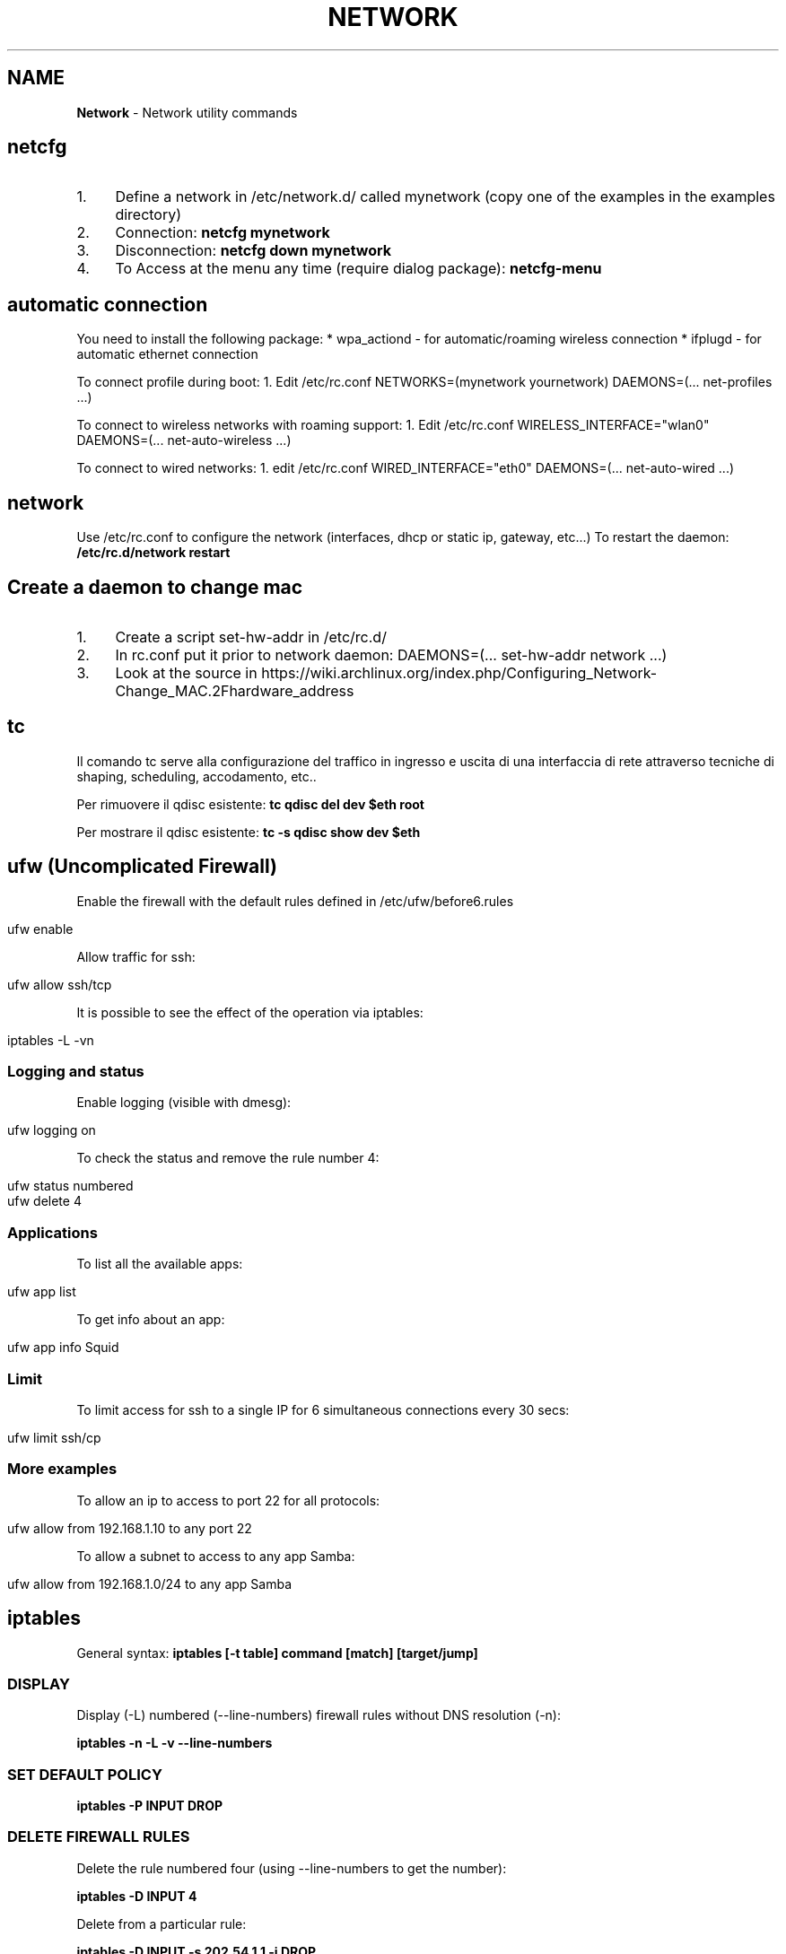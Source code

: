 .\" generated with Ronn/v0.7.3
.\" http://github.com/rtomayko/ronn/tree/0.7.3
.
.TH "NETWORK" "1" "August 2017" "Filippo Squillace" "network"
.
.SH "NAME"
\fBNetwork\fR \- Network utility commands
.
.SH "netcfg"
.
.IP "1." 4
Define a network in /etc/network\.d/ called mynetwork (copy one of the examples in the examples directory)
.
.IP "2." 4
Connection: \fBnetcfg mynetwork\fR
.
.IP "3." 4
Disconnection: \fBnetcfg down mynetwork\fR
.
.IP "4." 4
To Access at the menu any time (require dialog package): \fBnetcfg\-menu\fR
.
.IP "" 0
.
.SH "automatic connection"
You need to install the following package: * wpa_actiond \- for automatic/roaming wireless connection * ifplugd \- for automatic ethernet connection
.
.P
To connect profile during boot: 1\. Edit /etc/rc\.conf NETWORKS=(mynetwork yournetwork) DAEMONS=(\.\.\. net\-profiles \.\.\.)
.
.P
To connect to wireless networks with roaming support: 1\. Edit /etc/rc\.conf WIRELESS_INTERFACE="wlan0" DAEMONS=(\.\.\. net\-auto\-wireless \.\.\.)
.
.P
To connect to wired networks: 1\. edit /etc/rc\.conf WIRED_INTERFACE="eth0" DAEMONS=(\.\.\. net\-auto\-wired \.\.\.)
.
.SH "network"
Use /etc/rc\.conf to configure the network (interfaces, dhcp or static ip, gateway, etc\.\.\.) To restart the daemon: \fB/etc/rc\.d/network restart\fR
.
.SH "Create a daemon to change mac"
.
.IP "1." 4
Create a script set\-hw\-addr in /etc/rc\.d/
.
.IP "2." 4
In rc\.conf put it prior to network daemon: DAEMONS=(\.\.\. set\-hw\-addr network \.\.\.)
.
.IP "3." 4
Look at the source in https://wiki\.archlinux\.org/index\.php/Configuring_Network\-Change_MAC\.2Fhardware_address
.
.IP "" 0
.
.SH "tc"
Il comando tc serve alla configurazione del traffico in ingresso e uscita di una interfaccia di rete attraverso tecniche di shaping, scheduling, accodamento, etc\.\.
.
.P
Per rimuovere il qdisc esistente: \fBtc qdisc del dev $eth root\fR
.
.P
Per mostrare il qdisc esistente: \fBtc \-s qdisc show dev $eth\fR
.
.SH "ufw (Uncomplicated Firewall)"
Enable the firewall with the default rules defined in /etc/ufw/before6\.rules
.
.IP "" 4
.
.nf

ufw enable
.
.fi
.
.IP "" 0
.
.P
Allow traffic for ssh:
.
.IP "" 4
.
.nf

ufw allow ssh/tcp
.
.fi
.
.IP "" 0
.
.P
It is possible to see the effect of the operation via iptables:
.
.IP "" 4
.
.nf

iptables \-L \-vn
.
.fi
.
.IP "" 0
.
.SS "Logging and status"
Enable logging (visible with dmesg):
.
.IP "" 4
.
.nf

ufw logging on
.
.fi
.
.IP "" 0
.
.P
To check the status and remove the rule number 4:
.
.IP "" 4
.
.nf

ufw status numbered
ufw delete 4
.
.fi
.
.IP "" 0
.
.SS "Applications"
To list all the available apps:
.
.IP "" 4
.
.nf

ufw app list
.
.fi
.
.IP "" 0
.
.P
To get info about an app:
.
.IP "" 4
.
.nf

ufw app info Squid
.
.fi
.
.IP "" 0
.
.SS "Limit"
To limit access for ssh to a single IP for 6 simultaneous connections every 30 secs:
.
.IP "" 4
.
.nf

ufw limit ssh/cp
.
.fi
.
.IP "" 0
.
.SS "More examples"
To allow an ip to access to port 22 for all protocols:
.
.IP "" 4
.
.nf

ufw allow from 192\.168\.1\.10 to any port 22
.
.fi
.
.IP "" 0
.
.P
To allow a subnet to access to any app Samba:
.
.IP "" 4
.
.nf

ufw allow from 192\.168\.1\.0/24 to any app Samba
.
.fi
.
.IP "" 0
.
.SH "iptables"
General syntax: \fBiptables [\-t table] command [match] [target/jump]\fR
.
.SS "DISPLAY"
Display (\-L) numbered (\-\-line\-numbers) firewall rules without DNS resolution (\-n):
.
.P
\fBiptables \-n \-L \-v \-\-line\-numbers\fR
.
.SS "SET DEFAULT POLICY"
\fBiptables \-P INPUT DROP\fR
.
.SS "DELETE FIREWALL RULES"
Delete the rule numbered four (using \-\-line\-numbers to get the number):
.
.P
\fBiptables \-D INPUT 4\fR
.
.P
Delete from a particular rule:
.
.P
\fBiptables \-D INPUT \-s 202\.54\.1\.1 \-j DROP\fR
.
.P
Delete all rules: \fBiptables \-F\fR
.
.P
Delete a chain: \fBiptables \-X\fR
.
.P
Delete all rule for a table: \fBiptables \-t [nat|mangle] \-F\fR
.
.SS "INSERT OR APPEND FIREWALL RULES"
To insert in position 2: \fBiptables \-I INPUT 2 \-s 202\.54\.1\.2 \-j DROP\fR
.
.P
To append: \fBiptables \-A INPUT \-i eth1 \-s 192\.168\.0\.0/24 \-j DROP\fR
.
.SS "NAT"
Destination NAT: \fBiptables \-t nat \-A PREROUTING \-p tcp \-d 80\.182\.53\.192 \-dport 80 \-j DNAT \-to\-destination 10\.0\.0\.2:80\fR
.
.P
Source NAT: \fBiptables \-t nat \-A POSTROUTING \-o ppp0 \-j SNAT \-to\-source 150\.92\.48\.25\fR
.
.P
Redirect: \fBiptables \-t nat \-A PREROUTING \-p tcp \-\-destination\-port 80 \-j REDIRECT \-\-to\-port 10000\fR
.
.P
Masquerade (change the source IP with the public one): \fBiptables \-t nat \-A POSTROUTING \-o ppp0 \-j MASQUERADE\fR
.
.SS "SAVE/RESTORE"
Serve per salvare l\'insieme di regole (rule\-set) all\'interno di un file\. \-c serve a mantenere memorizzati i contatori dei byte e dei pacchetti\. Qst opzione può servire quando occorre chiudere il firewall, in qst modo le info relative alle quantità di byte e pacchetti rimangono comunque memorizzate\. \-t indica quali tabelle memorizzare (nat, mangle, filter, raw) nel file se omesso memorizza tutte le tabelle nel file\.
.
.P
\fBiptables\-save [\-c] [\-t table] > /etc/iptables/mytables\.rules\fR
.
.P
Serve a caricare il file fornito da iptables\-save nel kernel\. \-c serve a mantenere memorizzati i contatori dei byte e dei pacchetti\. Qst opzione può servire quando occorre chiudere il firewall, in qst modo le info relative alle quantità di byte e pacchetti rimangono comunque memorizzate\.\-n dice a iptables\-restore di non sovrascrivere le regole precedenti\. Di default le regole gia\' esistenti vengono eliminate\.
.
.P
\fBiptables\-restore [\-c] [\-n] < /etc/iptables/mytables\.rules\fR
.
.SS "VARIOUS EXAMPLES"
To block port 80 on IP range: \fBiptables \-A INPUT \-i eth1 \-p tcp \-s 192\.168\.1\.0/24 \-\-dport 80 \-j DROP\fR
.
.P
To block traffic for Facebook: Get the IP: \fBhost \-t a www\.facebook\.com\fR
.
.P
Get the belonging CIDR associated: \fBwhois 69\.171\.228\.40 | grep CIDR\fR
.
.P
Block all the outgoing traffic for that CIDR: \fBiptables \-A OUTPUT \-p tcp \-d 69\.171\.224\.0/19 \-j DROP\fR
.
.P
To Log packets in /var/log/messages: \fBiptables \-A INPUT \-i eth1 \-s 10\.0\.0\.0/8 \-j LOG \-\-log\-prefix "IP_SPOOF A: "\fR
.
.P
To log for 5 minutes with a limit of 5 entries: \fBiptables \-A INPUT \-i eth1 \-s 10\.0\.0\.0/8 \-m limit \-\-limit 5/m \-\-limit\-burst 7 \-j LOG \-\-log\-prefix "IP_SPOOF A: "\fR
.
.P
To drop packates from a MAC address: \fBiptables \-A INPUT \-m mac \-\-mac\-source 00:0F:EA:91:04:08 \-j DROP\fR
.
.P
To block a ping request: \fBiptables \-A INPUT \-p icmp \-\-icmp\-type echo\-request \-j DROP\fR
.
.P
Other icmp\-type are: * echo\-reply * destination\-unreachable * time\-exceeded
.
.P
To open a range of ports (supposing the default policy is DROP):
.
.P
\fBiptables \-A INPUT \-m state \-\-state NEW \-m tcp \-p tcp \-\-dport 7000:7010 \-j ACCEPT\fR
.
.P
To open for a range of IPs:
.
.P
\fBiptables \-A INPUT \-p tcp \-dport 80 \-m iprange \-\-src\-range 192\.168\.1\.100\-192\.168\.1\.200 \-j ACCEPT\fR
.
.P
To limit to 3 connections for the same host (\-\-syn is equivalent to \-\-tcp\-flags SYN,RST,ACK,FIN SYN):
.
.P
\fBiptables \-A INPUT \-p tcp \-dport 22 \-\-syn \-m connlimit \-\-connlimit\-above 3 \-j REJECT\fR
.
.SH "ipset"
Allow to keep the iptables rule simple by creating set of addresses or ports that be defined in entries of iptables\.
.
.SS "Set of ports"
To accept all incoming packets towards email ports (23, 110 and 143), we can create an \fIEmailPorts\fR set:
.
.IP "" 4
.
.nf

ipset create EmailPorts bitmap:port range 0\-65535 comment
ipset add EmailPorts 23 comment SMTP
ipset add EmailPorts 110 comment POP3
ipset add EmailPorts 143 comment IMAP
ipset add EmailPorts 152\-155 comment "Additional ports range"
.
.fi
.
.IP "" 0
.
.P
To list the sets:
.
.IP "" 4
.
.nf

ipset list
.
.fi
.
.IP "" 0
.
.P
To create the iptables rule:
.
.IP "" 4
.
.nf

iptables \-A INPUT \-s 192\.0\.2\.0/24 \-p tcp \-m set \-\-match\-set EmailPorts dst \-j ACCEPT
.
.fi
.
.IP "" 0
.
.SS "Set of hosts/subnet"
To accept packets from trusted hosts towards email ports:
.
.IP "" 4
.
.nf

ipset create TrustedHosts hash:ip family inet comment
ipset ad TrustedHosts 192\.0\.2\.10 comment "Alice"
ipset ad TrustedHosts 192\.0\.2\.15 comment "Bob"

iptables \-A INPUT \-p tcp \-\-dport 22 \-m set \-\-match\-set TrustedHosts src \-m set \-\-match\-set EmailPorts dst \-j ACCEPT
.
.fi
.
.IP "" 0
.
.P
To create a subnet:
.
.IP "" 4
.
.nf

ipset create NetworkList hash:net
ipset add NetworkList 10\.1\.0\.0/24
.
.fi
.
.IP "" 0
.
.SS "Combine hosts, protocols and ports"
.
.nf

ipset create AppSupport hash:ip,port
ipset add AppSupport 203\.0\.113\.15,tcp:5000
ipset add AppSupport 203\.0\.113\.15,tcp:5000
ipset add AppSupport 203\.0\.113\.15,tcp:5000

iptables \-A INPUT \-m set \-\-match\-set AppSupport src,dst \-j ACCEPT
.
.fi
.
.SS "Save and restore"
.
.nf

ipset save > /path/to/ipset\.save
ipset restore < /path/to/ipset\.save
.
.fi
.
.SH "nfs"
Server side: Pacchetti necessari:apt\-get install nfs\-kernel\-server nfs\-common portmap\. PASSI DA FARE: 1) scrivere in /etc/exports i permessi (es /home/ 192\.168\.210\.128/24(rw)) leggere il manuale (man exports)\. 2) Riavviare il server: /etc/init\.d/nfs\-kernel\-server restart oppure con exportfs \-a\. 3) Per verificare l\'esportazione showmount \-e Client side: Pacchetti necessari:apt\-get install portmap nfs\-common\. PASSI DA FARE: mount 192\.168\.210\.1:/home/ /mnt/HomeDiUbuntu 2) Se si vuole avviare al boot si modifica /etc/fstab cosi: 192\.168\.210\.1:/home/ /mnt/HomeDiUbuntu nfs rsize=8192,wsize=8192,timeo=14,intr
.
.SH "mtr"
Combine ping and traceroute in one tool giving info about packet loss: \fBmtr \-\-no\-dns 192\.168\.1\.1\fR
.
.P
To give a report: \fBmtr \-\-report 192\.168\.1\.1\fR
.
.SH "traceroute"
To track the route for a TCP connection in a particular port to a host: \fBtraceroute \-T \-p 3306 192\.168\.1\.1\fR
.
.P
To check if a TCP connection is working you can also use telnet: \fBtelnet 192\.168\.1\.1 3306\fR
.
.SH "tcptraceroute"
To track the route for a TCP connection in a particular port to a host: \fBtcptraceroute \-np 3306 192\.168\.1\.1\fR
.
.P
To check if a TCP connection is working you can also use telnet: \fBtelnet 192\.168\.1\.1 3306\fR
.
.SH "hping"
Modes are:
.
.IP "\(bu" 4
\-\-udp
.
.IP "\(bu" 4
\-\-tcp (default)
.
.IP "\(bu" 4
\-\-icmp
.
.IP "\(bu" 4
\-\-scan
.
.IP "\(bu" 4
\-\-listen
.
.IP "\(bu" 4
\-\-rawip
.
.IP "" 0
.
.P
Makes a traceroute: \fBsudo hping3 \-\-traceroute \-V \-\-udp www\.google\.com\fR
.
.P
Sends only one packet from port 6000 (\-S syn/\-A ack/\-F fin) on 80 port: \fBsudo hping3 \-c 1 \-V \-S \-p 80 \-s 6000 192\.168\.1\.1\fR
.
.P
Choose an arbitrary source IP and send packets to port 80 with interval 1500msec: \fBsudo hping3 \-\-spoof 1\.2\.3\.4 \-S 10\.20\.30\.40 \-p 80 \-i u1500\fR
.
.P
Also with random source IP: \fBsudo hping3 192\.168\.1\.1 \-\-udp \-\-rand\-source\fR
.
.P
Scan the port (using \-S syn/\-A ack/\-F fin): \fBsudo hping3 192\.168\.1\.1 \-S \-\-scan 1\-1024\fR
.
.SS "Listen mode"
To listen on port 80 and use a password to authenticate for executing whatever command remotely/locally: \fBsudo hping3 \-I eth0 \-p 80 \-\-listen mypassword | /bin/sh\fR
.
.P
Now, in order to run the command \fBls\fR type the following on browser:\fBhttp://localhost/mypasswordls\fR
.
.P
Same thing can be by writing "mypasswordls" inside a \fBtelnet\fR session: \fBtelnet localhost 80\fR
.
.SH "netcat"
The option \-p correspond always to the local port\. The option \-z is used for port scanning but not for sending data\.
.
.SS "Connect mode"
To just verify a certain port is opened: \fBnc \-vz www\.cyberciti\.biz 443\fR
.
.P
To check connection to server\.com:8080 from source port 1025 waiting for one second: \fBnc \-w1 \-z \-u \-p 1025 server\.com 8080\fR
.
.P
To send a message from client to server: \fBecho "nc is awesome!" | nc localhost 8080\fR
.
.SS "Listen mode"
To continuosly (with \-z) listen for UDP packets: \fBnc \-l \-p 8080 \-z localhost\fR
.
.P
To send a message from server to client: echo "Yeah, it is true!" | nc \-l \-p 8080
.
.SS "Execute remotely a command"
Listen to a port \- 3005 and execute /usr/bin/w command when client connects: \fB$ nc \-l \-p 3005 \-e /usr/bin/w\fR
.
.P
Later just do: \fBtelnet localhost 3005\fR
.
.SS "Check connectivity without netcat!"
.
.nf

echo > /dev/tcp/www\.cyberciti\.biz/443
.
.fi
.
.P
Ref: https://www\.cyberciti\.biz/faq/ping\-test\-a\-specific\-port\-of\-machine\-ip\-address\-using\-linux\-unix/
.
.SH "socat"
Aka (SOcket CAT)\. It allows to establish two bidirectional byte streams that can be used for many purposes\.
.
.P
More info: http://www\.cyberciti\.biz/faq/linux\-unix\-tcp\-port\-forwarding/ Snippets: http://www\.dest\-unreach\.org/socat/doc/socat\.html#EXAMPLES
.
.SS "TCP proxy Port Forwarder"
To redirect all connections on port 80 to a remote host in port 22: \fBsudo socat TCP\-LISTEN:80,fork TCP:192\.168\.0\.2:22\fR
.
.P
Then you can access to the remote host via ssh using local connection: \fBssh \-p 80 localhost\fR
.
.SS "Listen mode"
Accept all connections in port 5555 and execute ls command in a sandbok with sandbox as user\. Use pty to communicate between socat and ls; redirect the stderr to stdout so that the error can be transferred via socat\. \fBsocat TCP4\-LISTEN:5555,fork \e EXEC:/bin/usr/ls,chroot=/home/sandbox,su\-d=sandbox,pty,stderr\fR
.
.P
Accept all connections and the data sent by the clients are appended to /tmp/in\.log\. Allow immediate restart of the server process (reuseaddr): \fBsocat \-u TCP4\-LISTEN:3334,reuseaddr,fork \e OPEN:/tmp/in\.log,creat,append\fR
.
.P
An OpenSSL server: \fBsocat SSL\-LISTEN:4443,reuseaddr,pf=ip4,fork,cert=server\.pem,cafile=client\.crt PIPE\fR
.
.SS "Connect to service"
Transfer data between stdin and local port 8080: \fBecho ciao | socat \- TCP4:localhost:8080\fR
.
.P
Transfer data with readline and store them in ~/\.http_history\. The option \-d \-d will print the progress and crnl will correct line termination char instead of NL: \fBsocat \-d \-d READLINE,history=$HOME/\.http_history TCP4:localhost:8080,crnl\fR
.
.P
Connect to ssh server\. Uses pty for communication between socat and ssh, control the ssh terminal tty (ctty) and makes the pty the owner of the new process group (setsid), so ssh accepts the password from socat: \fB(sleep 5; echo oneone; sleep 5; echo ls; sleep 1) | socat \- EXEC:\'ssh \-l feel 192\.168\.0\.23\',pty,setsid,ctty\fR
.
.P
A OpenSSL client that tries to connect to a SSL server\. In case of client authentication, the cert is used to specify the client certificate\. The first address (\'\-\') can be replaced by almost any other socat address: \fBsocat \- SSL:server:4443,cafile=server\.crt,cert=client\.pem\fR
.
.P
Unidirectional data transfer (\-u)\. Socat transfers data from file /tmp/readdata, starting at its current end (seek\-end=0 lets socat start reading at current end of file; use seek=0 or no seek option to first read the existing data) in a "tail \-f" like mode (ignoreeof)\. The "file" might also be a listening UNIX domain socket (do not use a seek option then): \fBsocat \-u /tmp/readdata,seek\-end=0,ignoreeof \-\fR
.
.SH "curl"
In generale, consente di trasferire documenti HTML request di tipo GET o POST e ricevere dal server response\. I parametri generali sono:
.
.P
\fB\-v\fR Estremamente utile per fare debug\. Mostra i messaggi che vengono trasferiti dal client al server e viceversa\.
.
.P
\fB\-i\fR Mostra i campi dell\'header nascosti
.
.P
\fB\-I\fR Mostra solo l\'header\.
.
.P
\fB\-X "type"\fR Definisci il tipo di request (GET, POST, PUT\.\.\.)
.
.P
\fB\-u "user":"pass"\fR Permette l\'autenticazione\. Nel caso in cui non funziona provare con queste altre opzioni \-\-ntlm, \-\-digest, \-\-negotiate o \-\-anyauth (in base alla risposta che da il server)
.
.P
\fB\-A "string"\fR Consente di cambiare il campo User\-Agent dell\'intestazione\. A volte conviene mettere user\-agent di un browser\.
.
.P
\fB\-L\fR Opzione molto utile\. Specifica a curl di seguire l\'url contenuto nel campo Location\.
.
.P
\fB\-H "string"\fR Personalizzazione dell\'header\. Ad esempio \-H "Destination: http://moo\.com/nowhere"
.
.P
\fB\-b "name=string/file"\fR Consente di leggere i cookies
.
.P
\fB\-c "file"\fR Scrive i cookies dopo l\'operazione
.
.P
\fB\-D "file"\fR Scrive gli header in questo file
.
.P
\fB\-d "string"\fR Corpo di una richiesta POST\. Conviene mandare i dati nello stesso ordine con cui un browser li manda\.
.
.P
\fB\-e "string"\fR Imposta un valore al campo Referer dell\'intestazione
.
.P
\fB\-G\fR Non molto utile\. Serve solo per specificare che i dati contenuti in \-d vengano usati per fare un HTTP GET piuttosto che un HTTP POST
.
.P
I campi di una form che sono nascosti (ad esempio input type=hidden) vengono gestiti allo stesso modo degli altri\. Gestisce automaticamente SSL\.
.
.P
HEAD Request (to get the info about the file and the server): \fBcurl \-I http://s0\.cyberciti\.org/images/misc/static/2012/11/ifdata\-welcome\-0\.png\fR
.
.P
GET Request: \fBcurl \-v \-c cookies\.txt \-b cookies\.txt \-L "www\.hotmail\.com/when/junk\.cgi?birthyear=1905&amp;press=OK"\fR
.
.P
POST Request: \fBcurl \-v \-c cookies\.txt \-b cookies\.txt \-L \-d "birthyear=1905&amp;press=%20OK%20" www\.hotmail\.com/when/junk\.cgi\fR dove l\'indirizzo url lo si trova nella form nell\'attributo action
.
.P
POST REquest with automatic data encode: \fBcurl \-c cookies\.txt \-b cookies\.txt \-L \-\-data\-urlencode "name=I am Daniel" www\.example\.com\fR
.
.P
PUT Request: \fBcurl \-v \-L \-c cookies\.txt \-b cookies\.txt \-T uploadfile www\.uploadhttp\.com/receive\.cgi\fR
.
.P
Quando nella form è presente l\'oggetto per uplodare file(ad esempio due oggetti nella form: input type=file name=upload e altro input type=submit name=press value=OK), esso può essere fatto tramite il seguente comando curl: \fBcurl \-v \-c cookies\.txt \-b cookies\.txt \-L \-F upload=@localfilename \-F press=OK [URL]\fR
.
.P
To know the public IP of your machine: \fBcurl ifconfig\.me\fR
.
.P
To know the public IP and other more info: \fBcurl http://freegeoip\.net/json/\fR
.
.P
To know the timezone: \fBcurl http://freegeoip\.net/tz/json/US/10\fR
.
.P
Resume a previous download partially completed: \fBcurl \-L \-O \-C \- http://ftp\.ussg\.iu\.edu/linux/centos/6\.5/isos/x86_64/CentOS\-6\.5\-x86_64\-bin\-DVD1\.iso\fR
.
.P
To download the first 20000 bytes and complete the remaining download later: \fBcurl \-o file\.png \-\-header "Range: bytes=0\-20000" http://s0\.cyberciti\.org/images/misc/static/2012/11/ifdata\-welcome\-0\.png\fR
.
.P
Or: \fBcurl \-r 0\-20000 \-o file\.png http://s0\.cyberciti\.org/images/misc/static/2012/11/ifdata\-welcome\-0\.png\fR
.
.P
\fBcurl \-o file\.png \-C 20001 http://s0\.cyberciti\.org/images/misc/static/2012/11/ifdata\-welcome\-0\.png\fR
.
.SS "Using Telnet"
Use the \'\-v\' option from curl you get the HTTP request can be used in \fItelnet\fR
.
.IP "" 4
.
.nf

telnet s0\.cyberciti\.org 80
GET /images/misc/static/2012/11/ifdata\-welcome\-0\.png HTTP/1\.1
Host: s0\.cyberciti\.org
Range: bytes=0\-1024
.
.fi
.
.IP "" 0
.
.SH "arp"
Consente di ricavare l\'indirizzo MAC a partire dall\'indirizzo IP: \fBarp 192\.168\.1\.1\fR
.
.SH "nmap"
Host discovery (ping scan): \fBnmap \-sP \-n 192\.168\.1\.0\-255\fR
.
.SS "Port scanning"
Using SYN packets: \fBnmap \-sS \-n 192\.168\.1\.\e*\fR
.
.P
Using ACK packets: \fBnmap \-sA \-n \-A 192\.168\.1\.1\fR
.
.P
Using NULL: \fBnmap \-sN \-n \-A 192\.168\.1\.1\fR
.
.P
Detect remote services version number(sV) and OS (A): \fBnmap \-A \-sV 192\.168\.1\.1\fR
.
.P
When protected by firewall: \fBnmap \-PN 192\.168\.1\.1\fR
.
.P
Scan specific port (with Tcp or Udp): \fBnmap \-p U:53,111,137,T:21\-25,80,139,8080 192\.168\.1\.1\fR
.
.P
To read a list of host in a file and scan them: \fBnmap \-iL /tmp/file\.txt\fR
.
.P
Show interface list and routes: \fBnmap \-\-iflist\fR
.
.P
MAC spoof: \fBnmap \-\-spoof\-mac MAC\-ADDRESS\-HERE 192\.168\.1\.1\fR
.
.P
Awesome GUI interface is zenmap
.
.P
Ref: https://www\.cyberciti\.biz/networking/nmap\-command\-examples\-tutorials/
.
.SH "macof"
consente di fare flooding su uno switch per facilitare lo sniffing!
.
.SH "lynx"
browser web su SHELL!!!!
.
.SH "ipcalc"
Good tutorial for the basic options here \fIhttps://www\.linux\.com/learn/intro\-to\-linux/2017/8/how\-calculate\-network\-addresses\-ipcalc\fR\.
.
.SH "route"
permette di visualizzare/manipolare la tabella di routing di un interfaccia di rete\. \-n premette di visualizzare la tabella\. Es route add default gw 192\.168\.0\.1 permette di aggiungere un regola della tabella, route add \-host server\.it reject permette di rifiutare un indirizzo
.
.SH "etherape"
programma che visualizza il traffico di rete\. simile a wireshark
.
.SH "apachectl"
serve a start/stop apache
.
.SH "atftpd"
server FTP
.
.SH "slattach \-p cslip \-s 38400 ttyS1"
permette di creare un collegamento tra un interfaccia di rete e una linea seriale\. \-p "prot" indica il protocollo, \-s "speed" indica la velocità
.
.SH "vncserver"
permette di attivare VNCServer è necessario specificare la password per l\'accesso
.
.SH "minicom"
è una applicazione per la connessione telefonica ad un sistema, permettendo cosi di accedere ad un terminale del tipo ttyS0\. Basta semplicemente inserire il numero di telefono dell\'abitazione, username e password\. Per accedere come root ricordare di abilitare l\'accesso remoto sul terminale nel file /etc/securetty
.
.SH "ftp host port"
è un CLient FTP
.
.SH "ssh"
To access with enabling compression \fBssh \-C user@host\fR
.
.P
X11 Forwarding Per comprimere i dati trasmessi e abilitare l\'inoltro X11: \fBssh \-X \-C user@host\fR
.
.P
It\'s possible to use the option \-Y the X11 forward \fBssh \-Y \-C user@host\fR
.
.P
The X11 forward automatically set the DISPLAY variable environment in order to have the right forward\. So, it\'s not necessary to set the DISPLAY variable\. Se si vuole avviare un\'applicazione specificando un dato terminale: \fBexport DISPLAY=localhost:0\.0\fR
.
.P
Per mostrare i DISPLAY degli altri terminali attivi basta usare il comando who\.
.
.SS "ssh tunnelling (TCP forwarding)"
For define a ssh tunnel: \fBssh \-f \-N \-L localhost:24800:server:24800 user@server\fR
.
.P
Options:
.
.IP "\(bu" 4
\fB\-N\fR No remote command will be execute
.
.IP "\(bu" 4
\fB\-f\fR Set the ssh to background
.
.IP "\(bu" 4
\fB\-L\fR \fIport\fR define the local and remote socket which set the tunnel
.
.IP "" 0
.
.P
Additional options:
.
.IP "\(bu" 4
\fB\-p\fR \fIport\fR Port to connect to on the remote host
.
.IP "" 0
.
.P
In order to connect to a firewalled box (natbox) from an internet reachable box (openbox), establish a reverse tunnel in the natbox:
.
.P
\fBssh \-fN \-R 5555:localhost:22 openboxuser@OPENbox\.example\.com\fR
.
.P
This forward traffic on port 5555 of openbox to port 22 of natbox\.
.
.P
Options:
.
.IP "\(bu" 4
\fB\-R\fR \fIport\fR Specifies that the given port on the remote (server) host is to be forwarded to the given host and port on the local side\.
.
.IP "" 0
.
.P
Type the following command on OPENbox:
.
.P
\fBssh \-p5555 natboxuser@localhost\fR
.
.P
In order to reach the natbox endpoint from an external host outside the openbox host: \fBssh \-fN \-R OPENbox\.example\.com:5555:localhost:22 openboxuser@OPENbox\.example\.com\fR
.
.P
Then, you can access via from any host: \fBssh \-p5555 natboxuser@OPENbox\.example\.com\fR
.
.P
Ref\.: http://xmodulo\.com/access\-linux\-server\-behind\-nat\-reverse\-ssh\-tunnel\.html
.
.SS "Proxy command"
To go through one host to reach another server:
.
.IP "" 4
.
.nf

ssh \-t \-o ProxyCommand=\'ssh firewall_host nc remote_host 22\' remote_host
.
.fi
.
.IP "" 0
.
.P
Or:
.
.IP "" 4
.
.nf

ssh \-o "ProxyCommand ssh user@reachable_host \-W %h:%p" user@unreacheable_host
.
.fi
.
.IP "" 0
.
.P
Also:
.
.IP "" 4
.
.nf

ssh \-tt firewall_host ssh \-tt remote_host
.
.fi
.
.IP "" 0
.
.P
Ref\.: http://www\.cyberciti\.biz/faq/linux\-unix\-ssh\-proxycommand\-passing\-through\-one\-host\-gateway\-server/
.
.P
See also: \fIsocat\fR
.
.SH "telnet [\- l utente] [host [port]]"
telnet\. \-e [char] specifichi il carattere di escape per uscire dalla connessione
.
.SH "mail"
permette di spedire e ricevere posta da un utente ad un altro del sistema\. mail \-s "oggetto" \-u "utente" invia un msg all utente, \-f permette di visualizzare la casella di posta Send the output of a command: \fBecho test | mail \-s ASubject $USER@mail\.com\fR
.
.SH "talk utente@host opp talk pts/0"
permette di comunicare (non ho capito cm funziona)\. pts/0 specifica il terminale anziche l\'utente
.
.SH "write utente\-locale [tty]"
simile a talk ma unidirezionale, manda un messaggio ad un utente di un sistema\. tty indica il terminale su cui spedire il messaggio
.
.SH "mutt"
client di posta elettronica
.
.SH "irc [nick] server\.it"
chat\. /join \- canale permette di entrare in un canale, /leave \- canale permette di lasciarlo, /list \-MIN 5 \-MAX 20 \-PUBLIC \-NAME lista i canali con un min di partecipanti 5 e un max 20, di tipo publico e ordinati per nome, /help lista di comandi, /quit esci\. Esiste anche una chat migliore per console bitchx
.
.SH "netstat"
Shows all the connections active on the system\. Shows all connection UDP, TCP and Unix: \fBnetstat \-a\fR
.
.P
Only TCP/UDP connections: \fBnetstat \-aut\fR
.
.P
Doesn\'t make a DNS resolution (more efficient): \fBnetstat \-an\fR
.
.P
Shows the list Lista delle porte in ascolto: \fBnetstat \-l\fR
.
.P
Continue monitoring of connection: \fBnetstat \-c\fR
.
.P
Shows the processes with PID (use also lsof \-i): \fBnetstat \-pa\fR
.
.P
List of network interfaces: \fBnetstat \-i\fR
.
.P
Kernel routing table: \fBnestat \-r\fR
.
.P
Esiste un ulteriore comando denominato ss che consente di controllare i socket attivi sulla propria macchina
.
.SH "ipchains \-A input \-j REJECT \-s XXX\.XXX\.XXX\.XXX \-d 0/0 \-p all"
inibisce le connessione al sistema da parte XXX\.XXX\.XXX\.XXX, applicando una regola\.
.
.SH "Client per dhcp con dhclient"
Per richiedere al server dhcp un indirizzo IP invocare il seguente comando: \fBdhclient\fR
.
.SH "tcpdchk"
controlla la configurazione di TCP_WRAPPER segnalando config errate sui file /etc/hosts\.deny /etc/hosts\.allow
.
.SH "tcpdump"
Sniff packets from the interface eth0 and read the filtering rule from file: \fBtcpdump \-i eth0 \-F file\fR
.
.P
Display traffic from a particular host(\-p avoid promiscous mode of the interface): \fBtcpdump \-p \-nv host 192\.168\.1\.1\fR
.
.P
Display traffic about DNS: \fBtcpdump \-i eth1 \'udp port 53\'\fR
.
.P
Display all FTP session to 202\.54\.1\.5: \fBtcpdump \-i eth1 \'dst 202\.54\.1\.5 and (port 21 or 20)\'\fR
.
.P
Display all HTTP session to 192\.168\.1\.5: \fBtcpdump \-ni eth0 \'dst 192\.168\.1\.5 and tcp and port http\'\fR
.
.P
Use wireshark to view detailed information about files (\-s 0 allow to get all the bytes of the packages): \fBtcpdump \-n \-i eth1 \-s 0 \-w output\.txt src or dst port 80\fR
.
.P
To display all IPv4 HTTP packets to and from port 80, i\.e\. print only packets that contain data, not, for example, SYN and FIN packets and ACK\-only packets, enter:
.
.P
\fBtcpdump \'tcp port 80 and (((ip[2:2] \- ((ip[0]&amp;0xf)<<2)) \- ((tcp[12]&amp;0xf0)<<2)) != 0)\'\fR
.
.SH "ifconfig eth0 192\.168\.0\.1/24"
può configurare una interfaccia di rete in caso di assenza del dhcp per esempio\. 192\.168\.0\.1 è indIP, /24 indica la netmask
.
.SH "Deal with DNS lookup"
.
.SS "Static mapping"
In case the DNS does not contain the names required, a static mapping can be specified in \fB/etc/hosts\fR file\. For example the \fBlocalhost\fR name can be mapped to \fB127\.0\.0\.1\fR ip:
.
.IP "" 4
.
.nf

127\.0\.0\.1    localhost
.
.fi
.
.IP "" 0
.
.P
\fB\fIImportant NOTE\fR\fR:
.
.P
Make sure that the file \fB/etc/nsswitch\.conf\fR contains the line:
.
.IP "" 4
.
.nf

hosts:        files dns
.
.fi
.
.IP "" 0
.
.P
Which tells a program to first interrogate \fB/etc/hosts\fR file and then fall back to DNS\.
.
.P
There is \fB/etc/host\.conf\fR file that use a keyword \fIorder\fR which is used on old C library for controlling the order lookup\. Nowadays, \fB/etc/nsswitch\.conf\fR is the default file for domain name resolution\. The file \fB/etc/host\.conf\fR is still used for different purposes always related to the host lookup\.
.
.SS "Validate /etc/hosts mappings"
\fB\fIImportant NOTE\fR\fR:
.
.P
Do not use the commands \fBdig\fR or \fBhost\fR to validate the /etc/hosts file\. Those commands are for DNS purpose only and use \fIlibresolv\fR to perform DNS queries directly\.
.
.P
Fortunately, most applications use \fIgethostbyname\fR sys call that obeys to the config of \fB/etc/nsswitch\.conf\fR\. To perform a host lookup for testing \fB/etc/hosts\fR similarly to what an application would do use the following:
.
.IP "" 4
.
.nf

getent hosts serverfault\.com
.
.fi
.
.IP "" 0
.
.SS "/etc/resolv\.conf"
This file specify the DNS servers for hostname lookup\. For instance to add the Google DNS:
.
.IP "" 4
.
.nf

nameserver 8\.8\.8\.8
.
.fi
.
.IP "" 0
.
.P
Currently, you may include a maximum of three nameserver lines\.
.
.P
Since applications can override the content of the file \fB/etc/resolv\.conf\fR, you can create a file called /etc/resolv\.conf\.head containing your DNS servers that will get higher priority and no other applications are supposed to change it\.
.
.P
In order to refer to local hosts such as mainmachine1\.localdomain\.com as simply mainmachine1, add the following in \fB/etc/resolv\.conf\fR:
.
.IP "" 4
.
.nf

domain localdomain\.com
.
.fi
.
.IP "" 0
.
.SH "/etc/hosts\.{allow,deny}"
These files are kind of deprecated\. Alternative to them is to use tools such as iptables\.
.
.SS "/etc/hosts\.allow"
TCP_WRAPPERS Es\. sshd: 193\.207\.49\.111 host\.server\.org permette al sistema con ip 193\.207\.49\.111 di connettersi al proprio sistema utilizzando il demone sshd
.
.SS "/etc/hosts\.deny"
TCP_WRAPPERS Es\. \- Accesso vietato a chiunque, in quanto i servizi sono bloccati, basta aggiungere ALL:ALL@ALL, PARANOID
.
.SH "hostname"
Allow to temporarly change the hostname or get the current hostname of the machine\. To change permanently the hostname, change the content of the file located in \fB/etc/hostname\fR
.
.SH "gpg"
GESTIONE CHIAVI:
.
.P
Creare la directory di config in home in cui si inseriranno le chiavi: \fBgpg\fR
.
.P
Generare le chiavi: \fBgpg \-\-gen\-key\fR
.
.P
Esportare la kiave pubblica in formato ascii: \fBgpg \-\-export \-a \-o rsa\e_key\fR
.
.P
Importare una chiave per esempio di un altro utente: \fBgpg \-\-import new\e_key\fR
.
.P
Generare un certificato di revoca\. E\' consigliabile farlo non appena si genera una chiave e conservarlo in luogo sicuro: \fBgpg \-\-gen\-revoke\fR
.
.P
Lista chiavi del portachiavi: \fBgpg \-\-list\-keys\fR
.
.P
Lista firme: \fBgpg \-\-list\-sigs\fR
.
.P
Lista impronte digitali: \fBgpg \-\-fingerprint\fR
.
.P
Lista chiavi private: \fBgpg \-\-list\-secret\-keys\fR
.
.P
Cancellare una chiave pubblica: \fBgpg \-\-delete\-key UID\fR
.
.P
Cancellare una chiave privata: \fBgpg \-\-delete\-secret\-key UID\fR
.
.P
Modificare una chiave: \fBgpg \-\-edit\-key UID\fR
.
.P
Firma di un certificato serve a garantire l\'autenticità del certificato: Per firmare una chiave modificarla con \-\-edit\-key e eseguire il comando sign\.
.
.P
CIFRARE E DECIFRARE: Due opzioni possono essere usate per entrambe: \-u UID/\-\-local\-user UID per indicare la kiave privata\. \-r/\-\-recipient per modificare il destinatario\.
.
.P
Cifrare un testo in formato ascii: \fBgpg \-a \-e destinatario msg\.txt\fR
.
.P
Decifrare un testo in stdout(usare \-o file per stamparlo su file): \fBgpg \-d msg\.txt\.asc\fR
.
.P
To use a symmetric key to encrypt the document (and make it portable!): \fBgpg \-\-output doc\.asc \-\-symmetric doc\fR
.
.P
To decrypt the document with the symmetric encrypt: \fBgpg \-\-output doc \-\-decrypt doc\.asc\fR
.
.P
AUTENTICAZIONE (firmare e verificare le firme): Firmare testo: \fBgpg \-s (o \-\-sign) msg\.txt\fR
.
.P
Firmare senza fare compressione: \fBgpg \-\-clearsign msg\.txt\fR
.
.P
Firmare in un file separato (utile per file binari) puo\' essere utile anche l\'opzione \-\-armor: \fBgpg \-b (o \-\-detach\-sign) msg\.txt\fR
.
.P
Verifica di una firma (ovviamente e\' necessaria la chiave pubblica del mittente): \fBgpg \-\-verify msg\.txt\.asc\fR
.
.P
CIFRATURA E FIRMA: Cifrare e firmare nello stesso tempo: \fBgpg [\-u mittente] [\-r destinatario] [\-\-armor] \-\-sign \-e msg\.txt\fR
.
.P
NOTA: In ricezione, la firma deve essere verificata solo dopo aver decifrato il messaggio\.
.
.SH "\- grep Connect time\" /var/log/messages > | awk \'{min = $8} END {print min minuti di connessione\"}\'"
permette di conoscere il tempo di connessione
.
.SH "iwconfig"
analogo di ifconfig, serve a settare i parametri citati prima\.
.
.SH "iwlist"
fa uno scan per i peer o gli AP, o elenca le funzionalit? del driver
.
.SH "iwspy"
colleziona statistiche su un peer remoto della LAN
.
.SH "iwpriv"
parametri specifici del driver
.
.SH "iwevent"
monitor di eventi sull\'interfaccia
.
.SH "wlanconfig"
.
.SH "airodump\-ng"
sniffa pacchetti\. \-\-ivs specifica solo pacchetti ivs, \-w "file" scrive i pacchetti in un file, \-c "chan" indica il canale nel quale sniffare, \-bssid "AP" indica l\'AP in cui sniffare Sniffa i pacchetti contenti IV: \fBairodump\-ng \-c $chan \-w capturefile \-\-ivs ath1\fR
.
.SH "aircrack\-ng opts file_dump"
Programma per trovare la kiave: \fBaircrack\-ng \-a 1 \-e $AP \-b final\e_dump\.pcap\fR
.
.P
Serve per crakkare una kiave, \-e essid, \-b bssid, \-a algoritmo ad es\. 1 per WEP o 2 per WPA, \-n num si usa per specificare il num di bit della kiave se si conosce, \-f num es 3 o 4 piu\' e\' piccolo e piu\' il tempo diminuisce ma le possibilit? di trovare la kiave diminuiscono, \-w file serve per la WPA per un dizionario che puo\' essere scaricato opp generato da JohnTheRipper
.
.SH "ivstools \-\-merge <var>ivs file 1</var> <var>ivs file 2</var> \.\. <var>output file</var>"
Fonde in un singolo file tanti dump diversi
.
.SH "mergecap [options] \-w <var>outfile|\-</var> <var>infile</var> \.\.\."
simile a ivstools\. fa parte di wireshark\. es: mergecap \-T ieee\-802\-11 \-w final_dump\.pcap dump1\.pcap dump2\.pcap dump3\.pcap
.
.SH "airdecap\-ng"
decritta un pacchetto WEP/WPA data una chiave valida\.
.
.SH "kstats"
data una chiave valida, ed un dump, dice quale attacco statistico funziona meglio\.
.
.SH "makeivs"
genera un file pcap di test per provare il cracking con aircrack\-ng\.
.
.SH "packetforge\-ng"
Forgia un pacchetto in modo da poterlo usare con aireplay\-ng\. Genera un pacchetto da essere utilizzato con aireplay \-2 per iniettare pacchetti di tipo arp\-request nella rete, e fare l\'airodump:
.
.P
\fBpacketforge\-ng \-0 \-a $AP \-h $WIFI \-k 255\.255\.255\.255 \-l 255\.255\.255\.255 \-y ilFile\.xor \-w file\fR
.
.SH "airmon\-ng"
mette la scheda wireless in monitor mode\. es airmon\-ng start ath1
.
.SH "aireplay"
Inietta del traffico artificiale verso la rete\.
.
.P
Fake Authentication Serve per individuare se AP risponde come tempo mettere es 10 opp 0 sec\. Se AP non risponde, pu? darsi ci sia firewall MAC, in ogni caso non funzionera\' airodump:
.
.P
\fBaireplay\-ng \-e \- ssid rete\- \-a \- macAP\- \-h \- mioMAC\- \-\-fakeauth \- tempo\- \- nomescheda\-\fR
.
.P
Questo programma funziona similmente ad uno sniffer, andando alla ricerca dei pacchetti ARP request, ovvero i pacchetti interessanti al fine del crakkaggio\. Una volta ottenuto, inizia a rimandarlo all\'AP che risponder? con degli IV che verranno sniffati da airodump:
.
.P
\fBaireplay\-ng \-\-arpreplay \-b \- macAP\- \-h \-\- mioMAC\- \- nomescheda\-\fR
.
.P
Attacco di deautenticazione, Questo attacco puo\' essere usato per recuperare un SSID nascosto (cioe\' che non e\'broadcast), catturare una handshake WPA a 4 vie o lanciare un attacco di tipo Denial of Service\. Lo scopo dell\'attacco ? di obbligare il client a ri\-autenticarsi che, consente all\'aggressore di falsare gli indirizzi MAC:
.
.P
\fBaireplay\-ng \-0 $numVolte \-a $AP \-c $client ath0\fR
.
.P
Decriptare pacchetti WEP senza conoscere la chiave\. Vengono creati due file pcap: uno per il pacchetto decifrato e l\'altro per il relativo keystream\. il file \.cap puo\' essere letto da un lettore (es\. tcpdump); mentre il file \.xor puo\' essere utilizzato per falsare pacchetti e inviarli: \fBaireplay\-ng \-4 \-h $client ath0\fR
.
.P
Permette di ricavare il keystream con la tecnica del fragment: \fBaireplay\-ng \-5 \-b $AP \-h $WIFI ath1\fR
.
.P
Ritrasmissione di un pacchetto alterato con arpforge: \fBaireplay \-2 \-r forge\-arp\.cap ath0\fR
.
.P
tcpdump per leggere un plaintext ottenuto con aireplay\-ng \-4:
.
.P
\fBtcpdump \-s 0 \-n \-e \-r replay\e_dec\-0916\-114019\.cap\fR
.
.SH "arpforge replay_dec\-0916\-114019\.xor 1 $manDest $macSource $ipSource $ipDest forge\-arp\.cap"
Falsifica i pacchetti da un host all\'altro\. si puo recuperare il keystream con aireplay\-ng \-4
